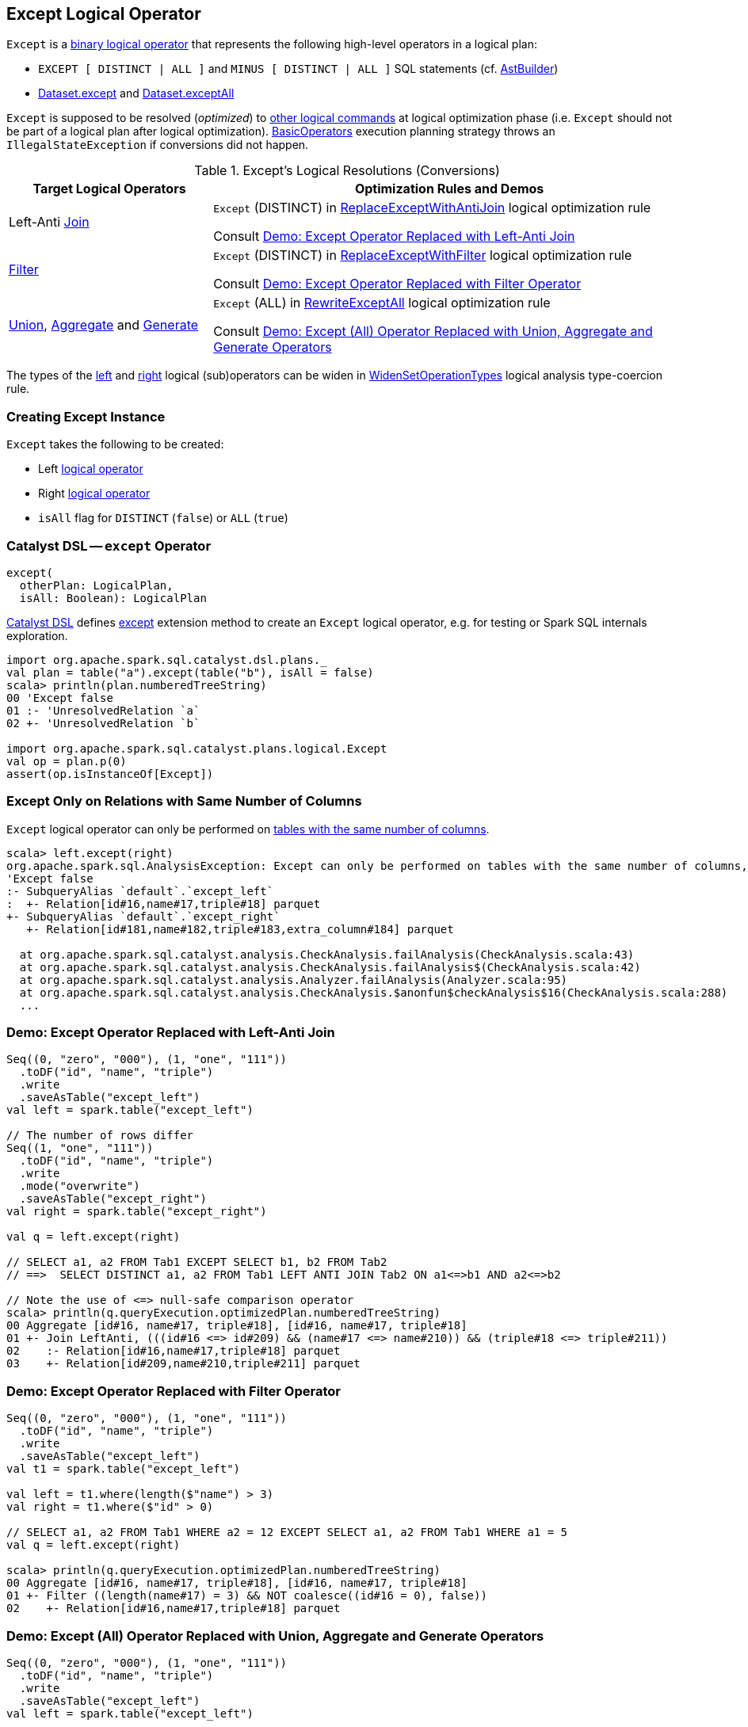== [[Except]] Except Logical Operator

`Except` is a link:spark-sql-LogicalPlan.adoc#BinaryNode[binary logical operator] that represents the following high-level operators in a logical plan:

* `EXCEPT [ DISTINCT | ALL ]` and `MINUS [ DISTINCT | ALL ]` SQL statements (cf. link:spark-sql-AstBuilder.adoc#visitSetOperation[AstBuilder])

* link:spark-sql-dataset-operators.adoc#except[Dataset.except] and link:spark-sql-dataset-operators.adoc#exceptAll[Dataset.exceptAll]

`Except` is supposed to be resolved (_optimized_) to <<logical-conversions, other logical commands>> at logical optimization phase (i.e. `Except` should not be part of a logical plan after logical optimization). link:spark-sql-SparkStrategy-BasicOperators.adoc[BasicOperators] execution planning strategy throws an `IllegalStateException` if conversions did not happen.

[[logical-conversions]]
.Except's Logical Resolutions (Conversions)
[cols="30,70",options="header",width="100%"]
|===
| Target Logical Operators
| Optimization Rules and Demos

| Left-Anti link:spark-sql-LogicalPlan-Join.adoc[Join]
| `Except` (DISTINCT) in link:spark-sql-Optimizer-ReplaceExceptWithAntiJoin.adoc[ReplaceExceptWithAntiJoin] logical optimization rule

Consult <<demo-left-anti-join, Demo: Except Operator Replaced with Left-Anti Join>>

| link:spark-sql-LogicalPlan-Filter.adoc[Filter]
| `Except` (DISTINCT) in link:spark-sql-Optimizer-ReplaceExceptWithFilter.adoc[ReplaceExceptWithFilter] logical optimization rule

Consult <<demo-except-filter, Demo: Except Operator Replaced with Filter Operator>>

| link:spark-sql-LogicalPlan-Union.adoc[Union], link:spark-sql-LogicalPlan-Aggregate.adoc[Aggregate] and link:spark-sql-LogicalPlan-Generate.adoc[Generate]
| `Except` (ALL) in link:spark-sql-Optimizer-RewriteExceptAll.adoc[RewriteExceptAll] logical optimization rule

Consult <<demo-except-all, Demo: Except (All) Operator Replaced with Union, Aggregate and Generate Operators>>

|===

The types of the <<left, left>> and <<right, right>> logical (sub)operators can be widen in link:spark-sql-Analyzer-TypeCoercionRule-WidenSetOperationTypes.adoc[WidenSetOperationTypes] logical analysis type-coercion rule.

=== [[creating-instance]] Creating Except Instance

`Except` takes the following to be created:

* [[left]] Left link:spark-sql-LogicalPlan.adoc[logical operator]
* [[right]] Right link:spark-sql-LogicalPlan.adoc[logical operator]
* [[isAll]] `isAll` flag for `DISTINCT` (`false`) or `ALL` (`true`)

=== [[catalyst-dsl]] Catalyst DSL -- `except` Operator

[source, scala]
----
except(
  otherPlan: LogicalPlan,
  isAll: Boolean): LogicalPlan
----

link:spark-sql-catalyst-dsl.adoc[Catalyst DSL] defines link:spark-sql-catalyst-dsl.adoc#except[except] extension method to create an `Except` logical operator, e.g. for testing or Spark SQL internals exploration.

[source, plaintext]
----
import org.apache.spark.sql.catalyst.dsl.plans._
val plan = table("a").except(table("b"), isAll = false)
scala> println(plan.numberedTreeString)
00 'Except false
01 :- 'UnresolvedRelation `a`
02 +- 'UnresolvedRelation `b`

import org.apache.spark.sql.catalyst.plans.logical.Except
val op = plan.p(0)
assert(op.isInstanceOf[Except])
----

=== [[CheckAnalysis]] Except Only on Relations with Same Number of Columns

`Except` logical operator can only be performed on link:spark-sql-Analyzer-CheckAnalysis.adoc#checkAnalysis[tables with the same number of columns].

```
scala> left.except(right)
org.apache.spark.sql.AnalysisException: Except can only be performed on tables with the same number of columns, but the first table has 3 columns and the second table has 4 columns;;
'Except false
:- SubqueryAlias `default`.`except_left`
:  +- Relation[id#16,name#17,triple#18] parquet
+- SubqueryAlias `default`.`except_right`
   +- Relation[id#181,name#182,triple#183,extra_column#184] parquet

  at org.apache.spark.sql.catalyst.analysis.CheckAnalysis.failAnalysis(CheckAnalysis.scala:43)
  at org.apache.spark.sql.catalyst.analysis.CheckAnalysis.failAnalysis$(CheckAnalysis.scala:42)
  at org.apache.spark.sql.catalyst.analysis.Analyzer.failAnalysis(Analyzer.scala:95)
  at org.apache.spark.sql.catalyst.analysis.CheckAnalysis.$anonfun$checkAnalysis$16(CheckAnalysis.scala:288)
  ...
```

=== [[demo-left-anti-join]] Demo: Except Operator Replaced with Left-Anti Join

```
Seq((0, "zero", "000"), (1, "one", "111"))
  .toDF("id", "name", "triple")
  .write
  .saveAsTable("except_left")
val left = spark.table("except_left")

// The number of rows differ
Seq((1, "one", "111"))
  .toDF("id", "name", "triple")
  .write
  .mode("overwrite")
  .saveAsTable("except_right")
val right = spark.table("except_right")

val q = left.except(right)

// SELECT a1, a2 FROM Tab1 EXCEPT SELECT b1, b2 FROM Tab2
// ==>  SELECT DISTINCT a1, a2 FROM Tab1 LEFT ANTI JOIN Tab2 ON a1<=>b1 AND a2<=>b2

// Note the use of <=> null-safe comparison operator
scala> println(q.queryExecution.optimizedPlan.numberedTreeString)
00 Aggregate [id#16, name#17, triple#18], [id#16, name#17, triple#18]
01 +- Join LeftAnti, (((id#16 <=> id#209) && (name#17 <=> name#210)) && (triple#18 <=> triple#211))
02    :- Relation[id#16,name#17,triple#18] parquet
03    +- Relation[id#209,name#210,triple#211] parquet
```

=== [[demo-except-filter]] Demo: Except Operator Replaced with Filter Operator

```
Seq((0, "zero", "000"), (1, "one", "111"))
  .toDF("id", "name", "triple")
  .write
  .saveAsTable("except_left")
val t1 = spark.table("except_left")

val left = t1.where(length($"name") > 3)
val right = t1.where($"id" > 0)

// SELECT a1, a2 FROM Tab1 WHERE a2 = 12 EXCEPT SELECT a1, a2 FROM Tab1 WHERE a1 = 5
val q = left.except(right)

scala> println(q.queryExecution.optimizedPlan.numberedTreeString)
00 Aggregate [id#16, name#17, triple#18], [id#16, name#17, triple#18]
01 +- Filter ((length(name#17) = 3) && NOT coalesce((id#16 = 0), false))
02    +- Relation[id#16,name#17,triple#18] parquet
```

=== [[demo-except-all]] Demo: Except (All) Operator Replaced with Union, Aggregate and Generate Operators

```
Seq((0, "zero", "000"), (1, "one", "111"))
  .toDF("id", "name", "triple")
  .write
  .saveAsTable("except_left")
val left = spark.table("except_left")

// The number of rows differ
Seq((1, "one", "111"))
  .toDF("id", "name", "triple")
  .write
  .mode("overwrite")
  .saveAsTable("except_right")
val right = spark.table("except_right")

// SELECT c1 FROM ut1 EXCEPT ALL SELECT c1 FROM ut2
val q = left.exceptAll(right)

scala> println(q.queryExecution.optimizedPlan.numberedTreeString)
00 Project [id#16, name#17, triple#18]
01 +- Generate replicaterows(sum#227L, id#16, name#17, triple#18), [3], false, [id#16, name#17, triple#18]
02    +- Filter (isnotnull(sum#227L) && (sum#227L > 0))
03       +- Aggregate [id#16, name#17, triple#18], [id#16, name#17, triple#18, sum(vcol#224L) AS sum#227L]
04          +- Union
05             :- Project [1 AS vcol#224L, id#16, name#17, triple#18]
06             :  +- Relation[id#16,name#17,triple#18] parquet
07             +- Project [-1 AS vcol#225L, id#209, name#210, triple#211]
08                +- Relation[id#209,name#210,triple#211] parquet
```
